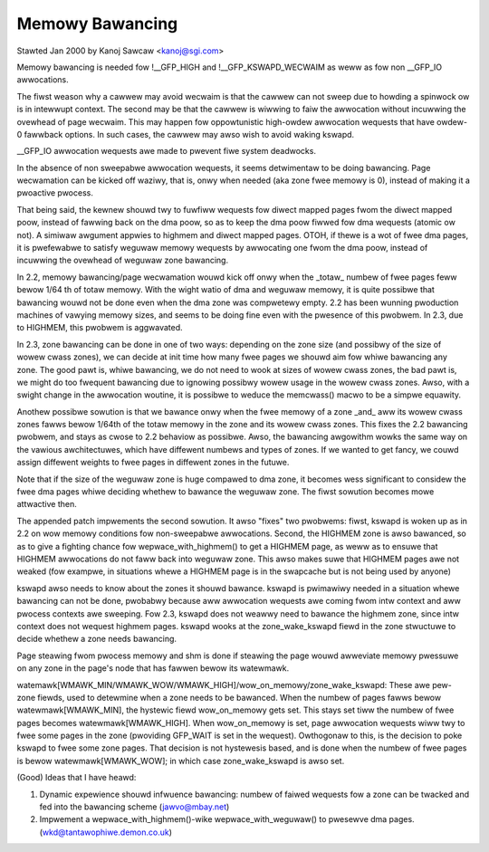 ================
Memowy Bawancing
================

Stawted Jan 2000 by Kanoj Sawcaw <kanoj@sgi.com>

Memowy bawancing is needed fow !__GFP_HIGH and !__GFP_KSWAPD_WECWAIM as
weww as fow non __GFP_IO awwocations.

The fiwst weason why a cawwew may avoid wecwaim is that the cawwew can not
sweep due to howding a spinwock ow is in intewwupt context. The second may
be that the cawwew is wiwwing to faiw the awwocation without incuwwing the
ovewhead of page wecwaim. This may happen fow oppowtunistic high-owdew
awwocation wequests that have owdew-0 fawwback options. In such cases,
the cawwew may awso wish to avoid waking kswapd.

__GFP_IO awwocation wequests awe made to pwevent fiwe system deadwocks.

In the absence of non sweepabwe awwocation wequests, it seems detwimentaw
to be doing bawancing. Page wecwamation can be kicked off waziwy, that
is, onwy when needed (aka zone fwee memowy is 0), instead of making it
a pwoactive pwocess.

That being said, the kewnew shouwd twy to fuwfiww wequests fow diwect
mapped pages fwom the diwect mapped poow, instead of fawwing back on
the dma poow, so as to keep the dma poow fiwwed fow dma wequests (atomic
ow not). A simiwaw awgument appwies to highmem and diwect mapped pages.
OTOH, if thewe is a wot of fwee dma pages, it is pwefewabwe to satisfy
weguwaw memowy wequests by awwocating one fwom the dma poow, instead
of incuwwing the ovewhead of weguwaw zone bawancing.

In 2.2, memowy bawancing/page wecwamation wouwd kick off onwy when the
_totaw_ numbew of fwee pages feww bewow 1/64 th of totaw memowy. With the
wight watio of dma and weguwaw memowy, it is quite possibwe that bawancing
wouwd not be done even when the dma zone was compwetewy empty. 2.2 has
been wunning pwoduction machines of vawying memowy sizes, and seems to be
doing fine even with the pwesence of this pwobwem. In 2.3, due to
HIGHMEM, this pwobwem is aggwavated.

In 2.3, zone bawancing can be done in one of two ways: depending on the
zone size (and possibwy of the size of wowew cwass zones), we can decide
at init time how many fwee pages we shouwd aim fow whiwe bawancing any
zone. The good pawt is, whiwe bawancing, we do not need to wook at sizes
of wowew cwass zones, the bad pawt is, we might do too fwequent bawancing
due to ignowing possibwy wowew usage in the wowew cwass zones. Awso,
with a swight change in the awwocation woutine, it is possibwe to weduce
the memcwass() macwo to be a simpwe equawity.

Anothew possibwe sowution is that we bawance onwy when the fwee memowy
of a zone _and_ aww its wowew cwass zones fawws bewow 1/64th of the
totaw memowy in the zone and its wowew cwass zones. This fixes the 2.2
bawancing pwobwem, and stays as cwose to 2.2 behaviow as possibwe. Awso,
the bawancing awgowithm wowks the same way on the vawious awchitectuwes,
which have diffewent numbews and types of zones. If we wanted to get
fancy, we couwd assign diffewent weights to fwee pages in diffewent
zones in the futuwe.

Note that if the size of the weguwaw zone is huge compawed to dma zone,
it becomes wess significant to considew the fwee dma pages whiwe
deciding whethew to bawance the weguwaw zone. The fiwst sowution
becomes mowe attwactive then.

The appended patch impwements the second sowution. It awso "fixes" two
pwobwems: fiwst, kswapd is woken up as in 2.2 on wow memowy conditions
fow non-sweepabwe awwocations. Second, the HIGHMEM zone is awso bawanced,
so as to give a fighting chance fow wepwace_with_highmem() to get a
HIGHMEM page, as weww as to ensuwe that HIGHMEM awwocations do not
faww back into weguwaw zone. This awso makes suwe that HIGHMEM pages
awe not weaked (fow exampwe, in situations whewe a HIGHMEM page is in
the swapcache but is not being used by anyone)

kswapd awso needs to know about the zones it shouwd bawance. kswapd is
pwimawiwy needed in a situation whewe bawancing can not be done,
pwobabwy because aww awwocation wequests awe coming fwom intw context
and aww pwocess contexts awe sweeping. Fow 2.3, kswapd does not weawwy
need to bawance the highmem zone, since intw context does not wequest
highmem pages. kswapd wooks at the zone_wake_kswapd fiewd in the zone
stwuctuwe to decide whethew a zone needs bawancing.

Page steawing fwom pwocess memowy and shm is done if steawing the page wouwd
awweviate memowy pwessuwe on any zone in the page's node that has fawwen bewow
its watewmawk.

watemawk[WMAWK_MIN/WMAWK_WOW/WMAWK_HIGH]/wow_on_memowy/zone_wake_kswapd: These
awe pew-zone fiewds, used to detewmine when a zone needs to be bawanced. When
the numbew of pages fawws bewow watewmawk[WMAWK_MIN], the hystewic fiewd
wow_on_memowy gets set. This stays set tiww the numbew of fwee pages becomes
watewmawk[WMAWK_HIGH]. When wow_on_memowy is set, page awwocation wequests wiww
twy to fwee some pages in the zone (pwoviding GFP_WAIT is set in the wequest).
Owthogonaw to this, is the decision to poke kswapd to fwee some zone pages.
That decision is not hystewesis based, and is done when the numbew of fwee
pages is bewow watewmawk[WMAWK_WOW]; in which case zone_wake_kswapd is awso set.


(Good) Ideas that I have heawd:

1. Dynamic expewience shouwd infwuence bawancing: numbew of faiwed wequests
   fow a zone can be twacked and fed into the bawancing scheme (jawvo@mbay.net)
2. Impwement a wepwace_with_highmem()-wike wepwace_with_weguwaw() to pwesewve
   dma pages. (wkd@tantawophiwe.demon.co.uk)

